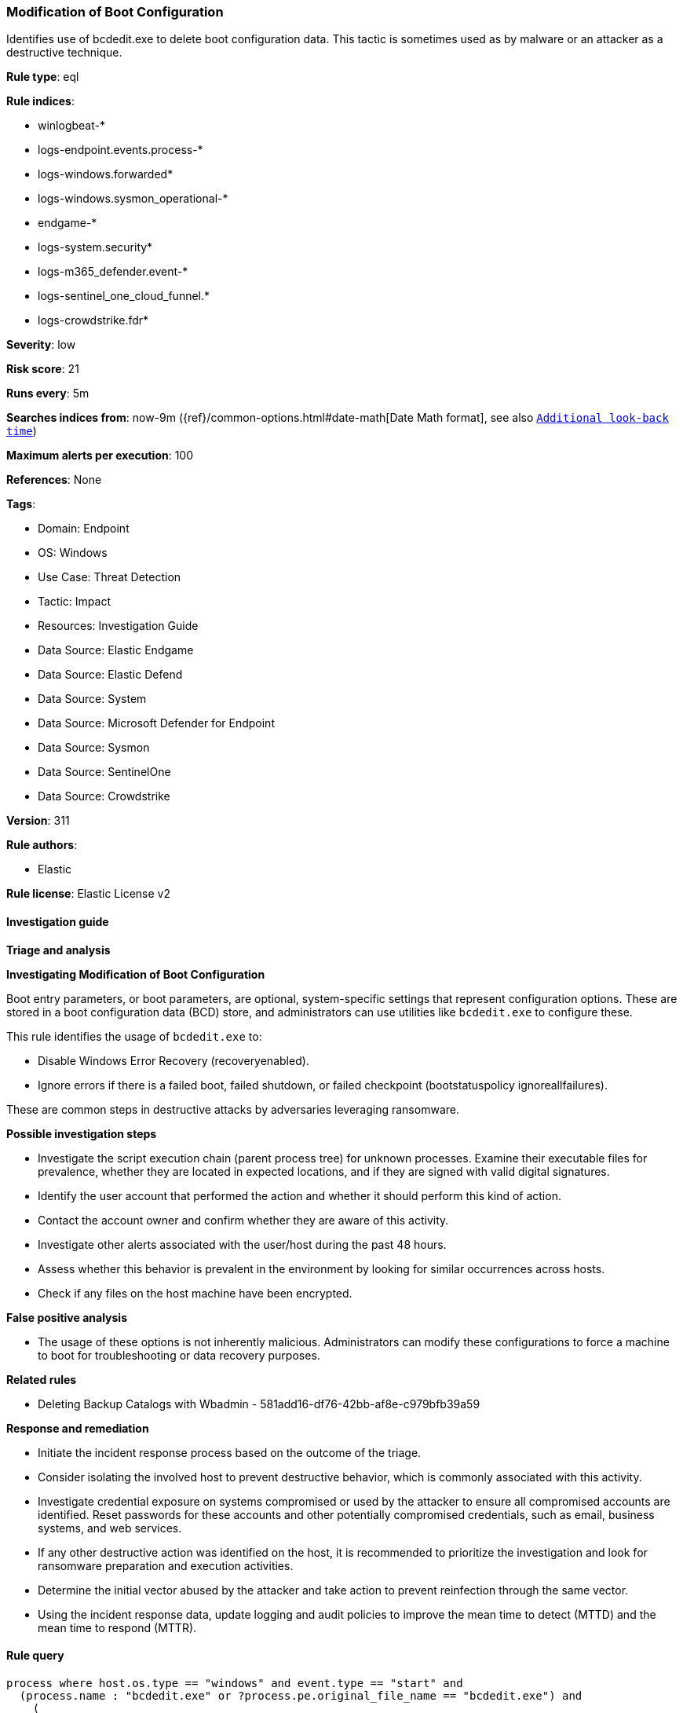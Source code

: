 [[modification-of-boot-configuration]]
=== Modification of Boot Configuration

Identifies use of bcdedit.exe to delete boot configuration data. This tactic is sometimes used as by malware or an attacker as a destructive technique.

*Rule type*: eql

*Rule indices*: 

* winlogbeat-*
* logs-endpoint.events.process-*
* logs-windows.forwarded*
* logs-windows.sysmon_operational-*
* endgame-*
* logs-system.security*
* logs-m365_defender.event-*
* logs-sentinel_one_cloud_funnel.*
* logs-crowdstrike.fdr*

*Severity*: low

*Risk score*: 21

*Runs every*: 5m

*Searches indices from*: now-9m ({ref}/common-options.html#date-math[Date Math format], see also <<rule-schedule, `Additional look-back time`>>)

*Maximum alerts per execution*: 100

*References*: None

*Tags*: 

* Domain: Endpoint
* OS: Windows
* Use Case: Threat Detection
* Tactic: Impact
* Resources: Investigation Guide
* Data Source: Elastic Endgame
* Data Source: Elastic Defend
* Data Source: System
* Data Source: Microsoft Defender for Endpoint
* Data Source: Sysmon
* Data Source: SentinelOne
* Data Source: Crowdstrike

*Version*: 311

*Rule authors*: 

* Elastic

*Rule license*: Elastic License v2


==== Investigation guide



*Triage and analysis*



*Investigating Modification of Boot Configuration*


Boot entry parameters, or boot parameters, are optional, system-specific settings that represent configuration options. These are stored in a boot configuration data (BCD) store, and administrators can use utilities like `bcdedit.exe` to configure these.

This rule identifies the usage of `bcdedit.exe` to:

- Disable Windows Error Recovery (recoveryenabled).
- Ignore errors if there is a failed boot, failed shutdown, or failed checkpoint (bootstatuspolicy ignoreallfailures).

These are common steps in destructive attacks by adversaries leveraging ransomware.


*Possible investigation steps*


- Investigate the script execution chain (parent process tree) for unknown processes. Examine their executable files for prevalence, whether they are located in expected locations, and if they are signed with valid digital signatures.
- Identify the user account that performed the action and whether it should perform this kind of action.
- Contact the account owner and confirm whether they are aware of this activity.
- Investigate other alerts associated with the user/host during the past 48 hours.
- Assess whether this behavior is prevalent in the environment by looking for similar occurrences across hosts.
- Check if any files on the host machine have been encrypted.


*False positive analysis*


- The usage of these options is not inherently malicious. Administrators can modify these configurations to force a machine to boot for troubleshooting or data recovery purposes.


*Related rules*


- Deleting Backup Catalogs with Wbadmin - 581add16-df76-42bb-af8e-c979bfb39a59


*Response and remediation*


- Initiate the incident response process based on the outcome of the triage.
- Consider isolating the involved host to prevent destructive behavior, which is commonly associated with this activity.
- Investigate credential exposure on systems compromised or used by the attacker to ensure all compromised accounts are identified. Reset passwords for these accounts and other potentially compromised credentials, such as email, business systems, and web services.
- If any other destructive action was identified on the host, it is recommended to prioritize the investigation and look for ransomware preparation and execution activities.
- Determine the initial vector abused by the attacker and take action to prevent reinfection through the same vector.
- Using the incident response data, update logging and audit policies to improve the mean time to detect (MTTD) and the mean time to respond (MTTR).


==== Rule query


[source, js]
----------------------------------
process where host.os.type == "windows" and event.type == "start" and
  (process.name : "bcdedit.exe" or ?process.pe.original_file_name == "bcdedit.exe") and
    (
      (process.args : "/set" and process.args : "bootstatuspolicy" and process.args : "ignoreallfailures") or
      (process.args : "no" and process.args : "recoveryenabled")
    )

----------------------------------

*Framework*: MITRE ATT&CK^TM^

* Tactic:
** Name: Impact
** ID: TA0040
** Reference URL: https://attack.mitre.org/tactics/TA0040/
* Technique:
** Name: Inhibit System Recovery
** ID: T1490
** Reference URL: https://attack.mitre.org/techniques/T1490/
